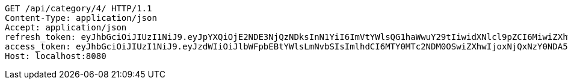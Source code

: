 [source,http,options="nowrap"]
----
GET /api/category/4/ HTTP/1.1
Content-Type: application/json
Accept: application/json
refresh_token: eyJhbGciOiJIUzI1NiJ9.eyJpYXQiOjE2NDE3NjQzNDksInN1YiI6ImVtYWlsQG1haWwuY29tIiwidXNlcl9pZCI6MiwiZXhwIjoxNjQzNTc4NzQ5fQ.mxaxp4i3xdH0wrdO_1kFL4RVAx1u-1TpIWEMD-ZGnR8
access_token: eyJhbGciOiJIUzI1NiJ9.eyJzdWIiOiJlbWFpbEBtYWlsLmNvbSIsImlhdCI6MTY0MTc2NDM0OSwiZXhwIjoxNjQxNzY0NDA5fQ.bR1lEkf7eHCiDPZPk_U_YCL8ji_m5wMkvYjv5kD1kEg
Host: localhost:8080

----